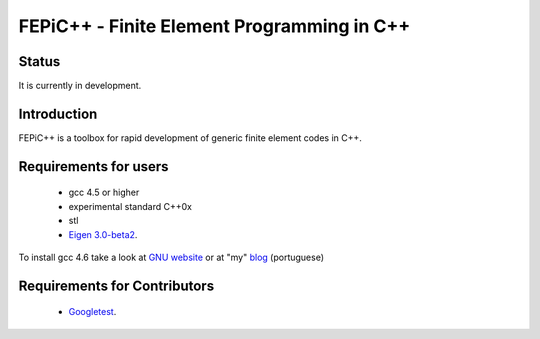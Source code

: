 ############################################
 FEPiC++ - Finite Element Programming in C++
############################################

Status
------

It is currently in development.


Introduction
------------

FEPiC++ is a toolbox for rapid development of generic finite element codes
in C++.


Requirements for users
----------------------

	* gcc 4.5 or higher
	* experimental standard C++0x
	* stl
	* `Eigen 3.0-beta2 <http://eigen.tuxfamily.org/index.php?title=Main_Page>`_.

To install gcc 4.6 take a look at `GNU website <http://gcc.gnu.org/install/>`_
or at "my" `blog <http://felipemontefuscolo.wordpress.com/2011/01/28/como-instalar-o-gcc-4-6-no-ubuntu/>`_ (portuguese) 


Requirements for Contributors
-----------------------------

	* `Googletest <http://code.google.com/p/googletest/>`_.
	


